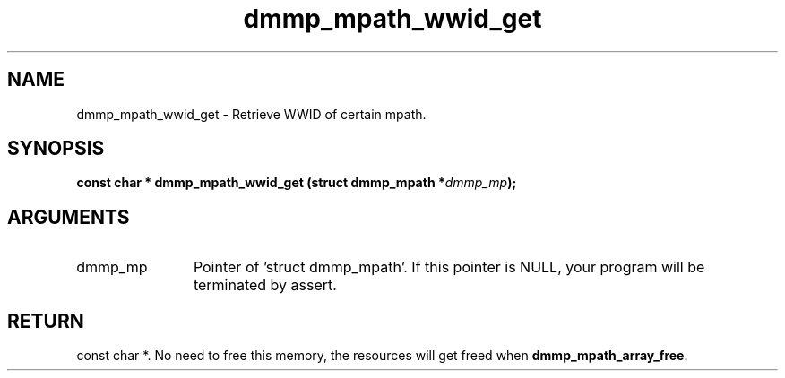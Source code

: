 .TH "dmmp_mpath_wwid_get" 3 "dmmp_mpath_wwid_get" "August 2024" "Device Mapper Multipath API - libdmmp Manual" 
.SH NAME
dmmp_mpath_wwid_get \- Retrieve WWID of certain mpath.
.SH SYNOPSIS
.B "const char *" dmmp_mpath_wwid_get
.BI "(struct dmmp_mpath *" dmmp_mp ");"
.SH ARGUMENTS
.IP "dmmp_mp" 12
Pointer of 'struct dmmp_mpath'.
If this pointer is NULL, your program will be terminated by assert.
.SH "RETURN"
const char *. No need to free this memory, the resources will get
freed when \fBdmmp_mpath_array_free\fP.
